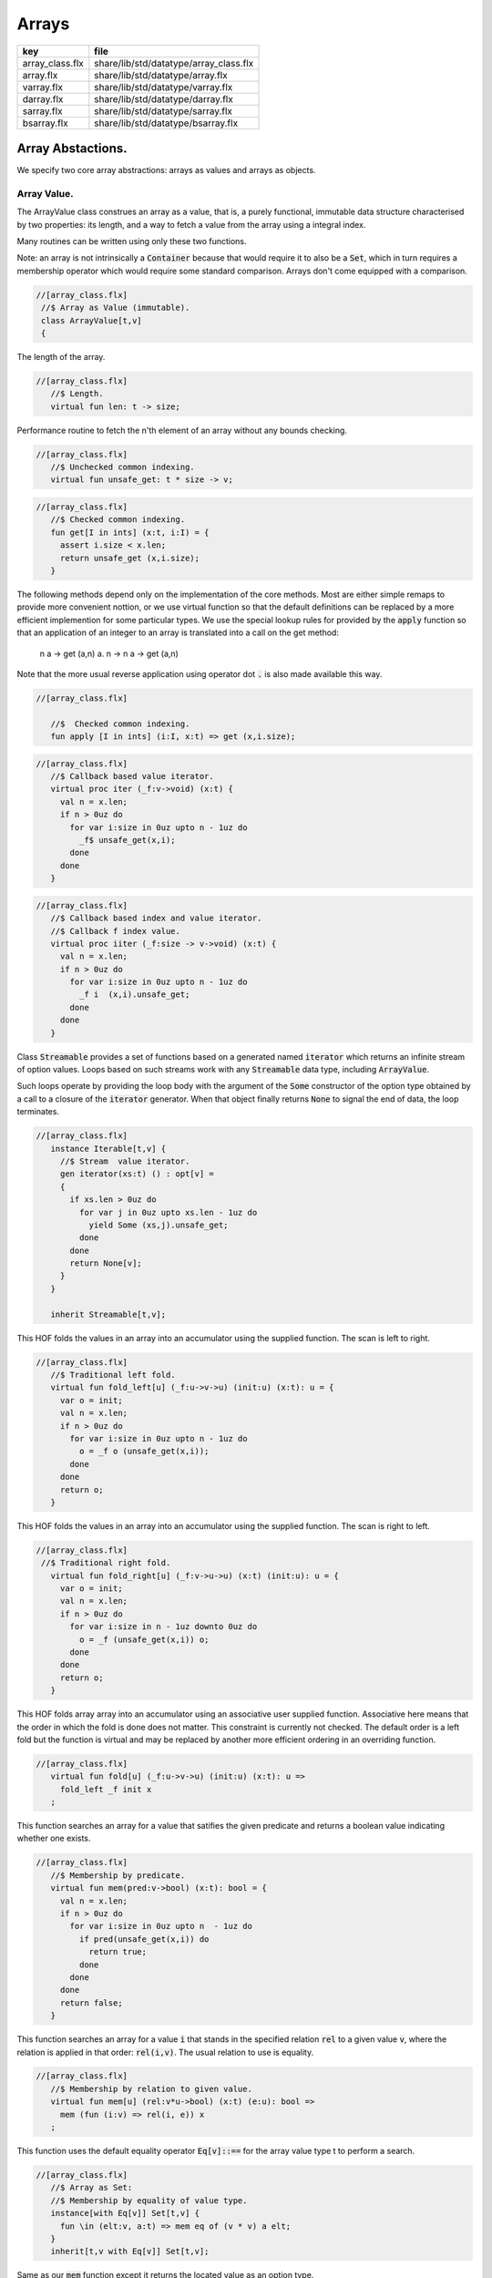 
======
Arrays
======

=============== ======================================
key             file                                   
=============== ======================================
array_class.flx share/lib/std/datatype/array_class.flx 
array.flx       share/lib/std/datatype/array.flx       
varray.flx      share/lib/std/datatype/varray.flx      
darray.flx      share/lib/std/datatype/darray.flx      
sarray.flx      share/lib/std/datatype/sarray.flx      
bsarray.flx     share/lib/std/datatype/bsarray.flx     
=============== ======================================


Array Abstactions.
==================

We specify two core array abstractions: arrays as values
and arrays as objects.

Array Value.
------------

The ArrayValue class construes an array as a value, that is,
a purely functional, immutable data structure characterised
by two properties: its length, and a way to fetch a 
value from the array using a integral index.

Many routines can be written using only these two functions.

Note: an array is not intrinsically a  :code:`Container` because that
would require it to also be a  :code:`Set`, which in turn requires
a membership operator which would require some standard
comparison. Arrays don't come equipped with a comparison.


.. code-block:: felix

  //[array_class.flx]
   //$ Array as Value (immutable).
   class ArrayValue[t,v]
   {
The length of the array.

.. code-block:: felix

  //[array_class.flx]
     //$ Length.
     virtual fun len: t -> size;
   
Performance routine to fetch the n'th element
of an array without any bounds checking.

.. code-block:: felix

  //[array_class.flx]
     //$ Unchecked common indexing.
     virtual fun unsafe_get: t * size -> v;

.. code-block:: felix

  //[array_class.flx]
     //$ Checked common indexing.
     fun get[I in ints] (x:t, i:I) = { 
       assert i.size < x.len;
       return unsafe_get (x,i.size);
     }
The following methods depend only on the implementation
of the core methods. Most are either simple remaps
to provide more convenient nottion, or we use
virtual function so that the default definitions
can be replaced by a more efficient implemention
for some particular types.
We use the special lookup rules for provided by
the  :code:`apply` function so that an application of
an integer to an array is translated into a 
call on the get method:
  n a -> get (a,n)
  a. n -> n a -> get (a,n)
Note that the more usual reverse application using
operator dot  :code:`.` is also made available this way.

.. code-block:: felix

  //[array_class.flx]
   
     //$  Checked common indexing.
     fun apply [I in ints] (i:I, x:t) => get (x,i.size);
   

.. code-block:: felix

  //[array_class.flx]
     //$ Callback based value iterator.
     virtual proc iter (_f:v->void) (x:t) {
       val n = x.len;
       if n > 0uz do
         for var i:size in 0uz upto n - 1uz do
           _f$ unsafe_get(x,i);
         done
       done
     }
   

.. code-block:: felix

  //[array_class.flx]
     //$ Callback based index and value iterator.
     //$ Callback f index value.
     virtual proc iiter (_f:size -> v->void) (x:t) {
       val n = x.len;
       if n > 0uz do
         for var i:size in 0uz upto n - 1uz do
           _f i  (x,i).unsafe_get;
         done
       done
     }
   
Class  :code:`Streamable` provides a set of functions based
on a generated named  :code:`iterator` which returns an
infinite stream of option values. Loops based on such
streams work with any  :code:`Streamable` data type, 
including  :code:`ArrayValue`.

Such loops operate by providing the loop body with the
argument of the  :code:`Some` constructor of the option type
obtained by a call to a closure of the  :code:`iterator` generator.
When that object finally returns  :code:`None` to signal the end
of data, the loop terminates.

.. code-block:: felix

  //[array_class.flx]
     instance Iterable[t,v] {
       //$ Stream  value iterator.
       gen iterator(xs:t) () : opt[v] = 
       {
         if xs.len > 0uz do
           for var j in 0uz upto xs.len - 1uz do
             yield Some (xs,j).unsafe_get;
           done
         done
         return None[v];
       } 
     }
   
     inherit Streamable[t,v];
This HOF folds the values in an array into an accumulator
using the supplied function. The scan is left to right.

.. code-block:: felix

  //[array_class.flx]
     //$ Traditional left fold.
     virtual fun fold_left[u] (_f:u->v->u) (init:u) (x:t): u = {
       var o = init;
       val n = x.len;
       if n > 0uz do
         for var i:size in 0uz upto n - 1uz do
           o = _f o (unsafe_get(x,i));
         done
       done
       return o;
     }
   
This HOF folds the values in an array into an accumulator
using the supplied function. The scan is right to left.

.. code-block:: felix

  //[array_class.flx]
   //$ Traditional right fold.
     virtual fun fold_right[u] (_f:v->u->u) (x:t) (init:u): u = {
       var o = init;
       val n = x.len;
       if n > 0uz do
         for var i:size in n - 1uz downto 0uz do
           o = _f (unsafe_get(x,i)) o;
         done
       done
       return o;
     }
   
This HOF folds array array into an accumulator
using an associative user supplied function.
Associative here means that the order in which
the fold is done does not matter. This constraint
is currently not checked. The default order is a left
fold but the function is virtual and may be replaced
by another more efficient ordering in an overriding function.

.. code-block:: felix

  //[array_class.flx]
     virtual fun fold[u] (_f:u->v->u) (init:u) (x:t): u => 
       fold_left _f init x
     ;
This function searches an array for a value that satifies
the given predicate and returns a boolean value
indicating whether one exists.

.. code-block:: felix

  //[array_class.flx]
     //$ Membership by predicate.
     virtual fun mem(pred:v->bool) (x:t): bool = {
       val n = x.len;
       if n > 0uz do
         for var i:size in 0uz upto n  - 1uz do
           if pred(unsafe_get(x,i)) do
             return true;
           done
         done
       done
       return false;
     }
   
This function searches an array for a value  :code:`i` that stands
in the specified relation  :code:`rel` to a given value  :code:`v`,
where the relation is applied in that order:  :code:`rel(i,v)`.
The usual relation to use is equality.

.. code-block:: felix

  //[array_class.flx]
     //$ Membership by relation to given value. 
     virtual fun mem[u] (rel:v*u->bool) (x:t) (e:u): bool =>
       mem (fun (i:v) => rel(i, e)) x
     ;
   
This function uses the default equality operator  :code:`Eq[v]::==` for
the array value type t to perform a search.

.. code-block:: felix

  //[array_class.flx]
     //$ Array as Set:
     //$ Membership by equality of value type.
     instance[with Eq[v]] Set[t,v] {
       fun \in (elt:v, a:t) => mem eq of (v * v) a elt;
     }
     inherit[t,v with Eq[v]] Set[t,v];
   
Same as our  :code:`mem` function except it returns the located value
as an option type.

.. code-block:: felix

  //[array_class.flx]
     //$ Searching for value satisfying predicate.
     virtual fun find(pred:v->bool) (x:t): opt[v] = {
       val n = x.len;
       if  n > 0uz do 
         for var i:size in 0uz upto n - 1uz do
           if pred(unsafe_get(x,i)) do
             return Some$ unsafe_get(x,i);
           done
         done
       done
       return None[v];
     }
   
Same as our  :code:`mem` function except it returns the located value
as an option type.

.. code-block:: felix

  //[array_class.flx ]
     //$ Searching for value satisfying relation to given value.
     virtual fun find (rel:v*v->bool) (x:t) (e:v): opt[v] = {
       val n = x.len;
       if n > 0uz do
         for var i:size in 0uz upto n - 1uz do
           if rel(unsafe_get (x,i), e) do
             return Some$ unsafe_get (x,i);
           done
         done
       done
   
       return None[v];
     }
   

.. code-block:: felix

  //[array_class.flx]
     fun \sum [with FloatAddgrp[v]] (it:t) =
     {
       var init = #zero[v];
       for v in it do init = init + v; done
       return init;
     }
   

.. code-block:: felix

  //[array_class.flx]
     fun \prod[with FloatMultSemi1[v]] (it:t) =
     {
       var init = #one[v];
       for v in it do init = init * v; done
       return init;
     }
   
   
Should have a functional update? Find methods should have
directions. Search method should really be instances of
a class derived from Set. Find functions should have a
version that also returns the index.

.. code-block:: felix

  //[array_class.flx]
   }
   

True Arrays.
------------

This is an attempt to represent arrays in a more precise setting.
Ordinary arrays just use integer indexes. But a true array uses
a precise type as the index, an it must provide a value for all
possible values of the index. As such, bounds checks are not
required.

This work is incomplete.

.. code-block:: felix

  //[array_class.flx]
   
   class TrueArrayValue [t,x,v] 
   {
      inherit ArrayValue[t,v];
      virtual fun render : x -> size;
      fun true_unsafe_get (a:t, i:x) => unsafe_get (a, render i);
   }
   

Array Object.
-------------

The ArrayObject class extends the capabilities of an ArrayValue
by allowing mutation. A mutable array is typically abstract and
represented by a pointer, so it also uses pass by reference.


.. code-block:: felix

  //[array_class.flx]
   //$ Array as Object (mutable).
   class ArrayObject[t,v]
   {
     inherit ArrayValue[t,v];
   
Modify an array object at a given index position
by assigning a new value without a bounds check.

.. code-block:: felix

  //[array_class.flx]
     // Unsafe store value into array by common index.
     virtual proc unsafe_set: t * size * v;
   
Note this is problematic as it forces a value to
addressabe be stored as an object. A bitarray
will not satisfy this requirement. Do we need
another abstraction?

.. code-block:: felix

  //[array_class.flx]
     virtual fun unsafe_get_ref : t * size -> &v;
   
Modify an array object by assigning a new value
to the slot at a given index position. Bounds checked.

.. code-block:: felix

  //[array_class.flx]
     // Checked store value into array by common index.
     proc set[I in ints] (x:t, i:I, a:v) { 
       assert i.size < x.len; unsafe_set (x,i.size,a); 
     } 
   

.. code-block:: felix

  //[array_class.flx]
     fun n"&." [I in ints] (x:t, i:I) : &v = {
       assert i.size < x.len; 
       return unsafe_get_ref (x,i.size); 
     }
   }
   

True Array Object.
------------------

Incomplete work for arrays in a more precise setting
where the index type is fixed.

.. code-block:: felix

  //[array_class.flx]
   class TrueArrayObject[t,x, v]
   {
     inherit TrueArrayValue[t,x,v];
     inherit ArrayObject[t,v];
     proc true_unsafe_set(a:t, i:x, e:v) => unsafe_set (a, render i, e);
   }
   

Contiguous Arrays.
------------------

A contiguous array is one for which the store is
certain to be contiguous and admits scanning
the array directly using a pointer.

Two methods,  :code:`stl_begin` and  :code:`stl_end` provide
pointers to the first element and one past the
location of the last element, for traditional
STL like array operations. These pointers have 
type  :code:`+v` where  :code:`v` is the element type. The named
type  :code:`carray[v]` is an alias for  :code:`+v`.

.. code-block:: felix

  //[array_class.flx]
   //$ Array as Contiguous STL Object.
   //$ Provides STL iterators type +v
   class ContiguousArrayObject[t,v]
   {
     inherit ArrayObject[t,v];
   

.. code-block:: felix

  //[array_class.flx]
     //$ Start of array iterator.
     virtual fun stl_begin: t -> +v;
   
     //$ One past the end of array iterator.
     virtual fun stl_end: t -> +v;
   
We allow adding an integer to an array object to yield
an incrementable pointer to that element. 

.. code-block:: felix

  //[array_class.flx]
     //$ Add integer to iterator.
     fun + [I in ints] (pa:t, i:I) : carray [v] = { 
        assert i.size < pa.len; 
        return pa.stl_begin + i.size; 
     }
   
In place sort the contents of a contiuous array using STL
sort and a supplied comparator, which must be a
total order.

.. code-block:: felix

  //[array_class.flx]
     //$ In place sort using STL sort with Felix comparator.
     proc sort (cmp: v * v -> bool) (a:t) {
       var first = a.stl_begin;
       var last = a.stl_end;
       var z = Sort::stl_comparator (cmp);
       Sort::stl_sort (z,first,last);
     }
   
Inplace sort using default comparator.

.. code-block:: felix

  //[array_class.flx]
     //$ In place sort using STL sort with default comparison.
     proc sort[with Tord[v]] (a:t) => sort (< of (v*v)) a;
   
   }
   

True Contiguous Array Object.
-----------------------------

A contiguous array in a more precise setting.
Incomplete.

.. code-block:: felix

  //[array_class.flx]
   class TrueContiguousArrayObject[t,x, v] 
   {
     inherit TrueArrayObject [t,x,v];
     inherit ContiguousArrayObject[t,v];
     fun + (pa:t, i:x) : carray [v] => pa + render i;
   }
   

Array 
======


.. code-block:: felix

  //[array.flx]
   
   //$ Compile time fix length array.
   open class Farray
   {
     typedef array[t,n] = t ^ n;
   
     //ctor[T,N] array[T,N] (x:array[T,N]) => x;
   
     //$ Array copy.
     fun copy[T,N] (var x:array[T,N]) => x;
   
     //$ Array of one element.
     ctor[T] array[T,1] (x:T) => x :>> array[T,1];
   
     //$ Array as value.
     instance[t,n] ArrayValue[array[t,n], t] {
       fun len (x:array[t, n]): size => Typing::arrayindexcount[n];
   
       //fun unsafe_get: array[t, n] * size -> t = "$1.data[$2]";
       fun unsafe_get (var a: array[t, n], j: size): t => a . (j :>> n);
     }
   
     //$ Pointer to array as value.
     instance[t,n] ArrayValue[&array[t,n], &t] {
       fun len (x:&array[t, n]): size => Typing::arrayindexcount[n];
       /* won't work for compact linear types! */
       fun unsafe_get: &array[t, n] * size  -> &t = "(&($1->data[$2]))";
     }
   
     // this one should
     proc unsafe_set[t,n] (a: &(t^n), i:size, v:t) { a . (i.int) <- v; }
   
     proc set[t,n, I in ints] (a: &array[t,n], i:I,v:t) {
       assert i.size < (*a).len;
       unsafe_set (a,i.size,v);
     }
   
     // these cannot work for compact linear arrays
     fun stl_begin[t,n]: &array[t,n] -> +t = "(?1*)($1->data)";
     fun stl_end[t,n] ( x:&array[t,n] ) : +t => stl_begin x + x*.len;
   
     //$ Array map.
     fun map[V,N,U] (_f:V->U) (x:array[V,N]):array[U,N] = {
       var o : array[U,N];
       val n = x.len;
       if n > 0uz 
         for var i: size in 0uz upto n - 1uz
           call set (&o,i, _f x.i)
       ;
       return o;
     }
   
     // not very efficient!
     fun rev_map[V,N,U] (_f:V->U) (x:array[V,N]):array[U,N] => 
       rev (map _f x)
     ;
   
     // Note: for many loops below, note we're using unsigned values
     // iterating from 0 to N-1. Subtraction N-1 fails for n == 0
     // so we need a special test. 
   
     //$ Join two arrays (functional).
     fun join[T, N, M] (x:array[T, N]) (y:array[T, M]):array[T, N + M] = {
       var o : array[T, N + M];
   
       if x.len > 0uz
         for var i in 0uz upto len(x) - 1uz
           call set (&o, i,x.i)
       ;
       i = x.len;
       if y.len > 0uz
         for var k in 0uz upto len(y) - 1uz
           call set(&o,i + k, y.k)
       ;
       return o;
     }
   
     //$ Append value to end of an array (functional).
     fun join[T, N] (x:array[T, N]) (y:T):array[T, N + 1] = {
       var o : array[T, N + 1];
   
       if x.len > 0uz
         for var i in 0uz upto len(x) - 1uz
           call set (&o, i,x.i)
       ;
       set(&o,x.len, y);
       return o;
     }
   
     //$ Prepand value to start of an array (functional).
     fun join[T, M] (x:T) (y:array[T, M]):array[T, 1 + M] = {
       var o : array[T, 1 + M];
   
       set (&o, 0, x);
       if y.len > 0uz
         for var k in 0uz upto len(y) - 1uz
           call set(&o,1uz + k, y.k)
       ;
       return o;
     }
   
   
     //$ Join two arrays (functional).
     // will probably clash with tuple joining functions if we implement them
     fun + [T, N, M] (x:array[T, N], y:array[T, M]):array[T, N + M] => join x y;
   
     //$ Transpose and array.
     //$ Subsumes zip.
     //$ Example: transpose ( (1,2,3), (4,5,6) ) = ( (1,4), (2,5), (3,6) ).
     fun transpose[T,N,M] (y:array[array[T,M],N]) : array[array[T,N],M] = {
       var o : array[array[T,N],M];
       var n = len y;
       var m = len y.0;
       for var i in 0uz upto n - 1uz 
         for var j in 0uz upto m - 1uz do
           val pfirst : +array[T,N] = &o.stl_begin;
           val psub: +array[T,N] = pfirst + j;
           val pelt : +T = psub.stl_begin;
           set(pelt,i, y.i.j);
         done
       return o;
     }
   
     //$ Reverse elements of an array.
     fun rev[T, N] (x:array[T, N]): array[T, N] = {
       var o : array[T, N];
       var n = len x;
       if n > 0uz
         for var i:size in 0uz upto n - 1uz
           call set(&o,n - 1uz - i, x.i)
       ;
       return o;
     }
   
     fun sort[T,N] (cmp: T * T -> bool) (var x:array[T,N]) : array[T,N] = {
       Sort::stl_sort (Sort::stl_comparator cmp, stl_begin (&x), stl_end (&x));
       return x;
     }
   
     fun sort[T,N] (var x:array[T,N]) : array[T,N] = {
       Sort::stl_sort (stl_begin (&x), stl_end (&x));
       return x;
     }
   
   
     //$ Display: convert to string like (1,2,3).
     instance[T,N with Show[T]] Str[array[T, N]] {
       fun str (xs:array[T,N]) = {
         var o = '(';
         val n = xs.len;
         if n  > 0uz do
           o += repr xs.0;
   
           for var i:size in 1uz upto n - 1uz
             perform o += ', ' + repr xs.i
           ;
         done
         return o + ')';
       }
     }
   
     //$ Equality and Inequality.
     instance[T,N with Eq[T]] Eq[array[T, N]] {
       fun == (xs:array[T,N],ys:array[T,N]) = {
         val n = xs.len;
         // assert n == ys.len;
         if n == 0uz do
           return true;
         else
           for var i:size in 0uz upto n - 1uz
             if not (xs.i == ys.i) return false;
         done
         return true;
       }
     }
   
     //$ Lexicographical total order based on
     //$ total order of elements.
     instance[T,N with Tord[T]] Tord[array[T,N]] {
       fun < (xs:array[T,N],ys:array[T,N]) = {
         val n = xs.len;
         if n == 0uz return false;
         // assert n == ys.len;
         var i:size;
         ph1:for i in 0uz upto n - 1uz
           if not (xs.i < ys.i) break ph1;
         for i in i upto n - 1uz
           if not (xs.i <= ys.i) return false;
         return true;
       }
     }
   }
   
   open[T,N] Eq[array[T,N]];
   open[T,N] Tord[array[T,N]];
   open[T,N with Eq[T]] Set[array[T,N],T];
   
   open[T,N] ArrayValue[array[T,N], T];
   open[T,N] ArrayValue[&array[T,N], &T];
   

Varray 
=======


.. code-block:: felix

  //[varray.flx]
   
   //$ Bounded Variable length arrays, bound set at construction time.
   //$ A bound of 0 is allowed, the result is a NULL pointer.
   
   open class Varray
   {
     //$ A varray is just a pointer. 
     //$ The current length and bound are maintained by the GC.
     _gc_pointer type varray[t] = "?1*";
   
     //$ An ordinary carray, but owned by the GC.
     ctor[t] carray[t] : varray[t] = "$1";
   
     //$ Create an empty varray with the given bound.
     ctor[t] varray[t]: size =
       "(?1*)(PTF gcp->collector->create_empty_array(&@?1,$1))"
       requires property "needs_gc"
     ;
   
     //$ Raw memory initialisation (really, this belongs in C_hack).
     private proc _init[T]: &T * T = "new((void*)$1) ?1($2);";
    
   
     //$ Construct a varray filled up with a default value.
     ctor[t] varray[t] (bound:size, default:t) = {
       var o = varray[t] bound;
       if o.maxlen != bound do
         eprintln$ "Constructor failed, wrong bound";
         eprintln$ "input Bound = " + bound.str + ", actual maxlen = " + o.maxlen.str;
       done
       if bound > 0uz do for var i in 0uz upto bound - 1uz do
       if o.len >= o.maxlen do
         eprintln ("ctor1: attempt to push_back on full varray size " + o.maxlen.str);
         eprintln$ "bound = " + bound.str;
         eprintln$ "index = " + i.str;
       done
         push_back(o, default);
       done done
       return o;
     }
   
     //$ Construct a partially filled varray with a default value computed by a function.
     ctor[t] varray[t] (bound:size, used:size, f:size->t when used <= bound) = {
       var o = varray[t] bound;
       if used > 0uz do for var i in 0uz upto used - 1uz do
       if o.len >= o.maxlen do
         eprintln ("ctor2: attempt to push_back on full varray size " + o.maxlen.str);
       done
         push_back(o, f i);
       done done
       return o;
     }
   
     //$ Construct a full varray from an array.
     // funny, the N isn't explicitly used.
     ctor[t,N] varray[t] (x:array[t,N]) => 
        varray[t] (len x, len x, (fun (i:size):t =>x.i))
     ;
   
     //$ Construct a partially full varray from a varray.
     ctor[t] varray[t] (x:varray[t], maxlen:size) =>
       varray[t] (maxlen, min(maxlen,len x), (fun (i:size):t=> x.i))
     ;
   
     //$ Construct a full varray from a varray (copy constructor).
     ctor[t] varray[t] (x:varray[t]) =>
       varray[t] (len x, len x, (fun (i:size):t=> x.i))
     ;
   
     // Construct a varray from a list
     ctor[t] varray[t] (x:list[t]) = {
       val n = x.len.size;
       var a = varray[t] n;
       iter (proc (v:t) { 
       if a.len >= a.maxlen do
         eprintln ("ctor3: attempt to push_back on full varray size " + a.maxlen.str);
       done
         push_back(a,v); 
        }) x;
       return a;
     }
   
     //$ Construct a varray from a string.
     //$ Include a trailing nul byte.
     ctor varray[char] (var x:string) = {
       var n = x.len; 
       var v = varray[char] (n + 1uz);
       var p = &x.stl_begin;
       var q = v.stl_begin;
       Memory::memcpy (q.address, p.address, n);
       set(q,n, char "");
       set_used (v,n + 1uz);
       return v;
     } 
   
     //$ Construct a varray from a string.
     //$ Exclude trailing nul byte.
     fun varray_nonul (var x:string) = {
       var n = x.len; 
       var v = varray[char] (n);
       var q = v.stl_begin;
       var p = &x.stl_begin;
       Memory::memcpy (q.address, p.address, n);
       set_used (v,n);
       return v;
     } 
   
   
     private proc set_used[t]: varray[t] * size =
       "PTF gcp->collector->set_used($1,$2);"
       requires property "needs_gc"
     ;
   
     //$ Treat a varray as an ArrayValue.
     instance[v] ArrayValue[varray[v],v] {
       //$ Length of a varray (used).
       fun len: varray[v] -> size =
         "PTF gcp->collector->get_used($1)"
         requires property "needs_gc"
       ;
       //$ Unsafe get value at position.
       fun unsafe_get: varray[v] * size -> v = "$1[$2]";
     } 
   
     //$ Treat a varray as an ArrayObject.
     //$ Allows modifications.
     instance[v] ArrayObject[varray[v],v] {
       //$ Store the given value at the given position.
       proc unsafe_set: varray[v] * size * v = "$1[$2]=$3;";
       fun unsafe_get_ref: varray[v] * size -> &v = "$1+$2";
     }
   
     //$ Treat a varray as a ContiguousArrayObject.
     instance[v] ContiguousArrayObject[varray[v],v] {
       //$ STL iterator to start of array.
       fun stl_begin: varray[v] -> +v = "$1";
   
       //$ STL iterator to end of array.
       fun stl_end: varray[v] -> +v = "($1+PTF gcp->collector->get_used($1))";
     }
   
     //$ Get the bound of a varray.
     fun maxlen[t]: varray[t] -> size =
       "PTF gcp->collector->get_count($1)"
       requires property "needs_gc"
     ;
   
     //$ Append a new element to the end of a varray.
     //$ Aborts if you go past the bound.
     proc += [t] (pa:&varray[t],v:t) { 
       if pa*.len >= pa*.maxlen do
         eprintln ("attempt to += on full varray size " + (pa*.maxlen).str);
       done
       push_back (*pa,v); 
     }
   
     //$ Append a new element to the end of a varray.
     //$ Aborts if you go past the bound.
     proc _push_back[t] : varray[t] * t = """
       {
         //?1 * _p = *$1;
         size_t n = PTF gcp->collector->get_used($1);
         PTF gcp->collector->incr_used($1,1L);
         new($1+n) ?1($2);
       }
     """
       requires property "needs_gc"
     ;
   
     proc push_back[t] (x: varray[t], v: t)
     {
       if x.len >= x.maxlen do
         eprintln ("attempt to push_back on full varray size " + x.maxlen.str);
       done
       _push_back (x,v);  
     }
   
     //$ Pop an element off the end of a varray.
     //$ Aborts if the array is empty.
     proc pop_back[t] : varray[t] = """
       { // pop varray
         ?1 * _p = $1;
         size_t n = PTF gcp->collector->get_used(_p);
         PTF gcp->collector->incr_used(_p,-1L);
         destroy(_p+n-1); // from flx_compiler_support_bodies
       }
     """
       requires property "needs_gc";
     ;
   
     //$ Erase elements of array between and including first and last.
     //$ Include first and last, intersect with array span.
     //$ Cannot fail.
     proc erase[v] (a:varray[v], first:int, last:int)
     {
       if first > last return;
       var l = a.len.int;
       var b = if first < 0 then 0 else first;
       var e = if last >= l then l - 1 else last;
       var d = e - b + 1;
       if d > 0 do
         for var i in b upto l - d - 1 do
            unsafe_set (a, i.size, unsafe_get (a, size (i + d)));
         done
         var s : carray[v] = a.stl_begin;
         for i in l - d upto l - 1 do
           var p : carray[v] = s + i;
           C_hack::destroy$ -p;
         done 
         set_used$ a, (l - d).size;
       done 
     }
   
     proc erase[v] (a:varray[v], i:int) => erase (a,i,i);
   
     //$ insert (a,i,v) inserts v in a at position i
     //$ that is, inserts before element i.
     //$ If i is negative, position relative to end,
     //$ that is, -1 is last element, so insert (a,-1,v)
     //$ inserts before the last element (not after!)
     //$ If i equals the length, element is appended.
     //$ If the index is out of range, nothing happens.
     proc insert[t] (a:varray[t], i:int, v:t)
     {
       var l = a.len.int;
       var n = a.maxlen.int;
       if l == n return; // fail: no space
       var ix = if i < 0 then  l - i else i;
       if ix < 0 or ix > l return; // fail: bad index
       if ix == l do 
       if a.len >= a.maxlen do
         eprintln ("insert: attempt to push_back on full varray size " + a.maxlen.str);
       done
         push_back (a,v);
       else
         assert l > 0;
       if a.len >= a.maxlen do
         eprintln ("insert: attempt to push_back on full varray size " + a.maxlen.str);
       done
         push_back (a, a.(l - 1)); // dups last element
         if l - 2 > ix do
           for var j in l - 2 downto ix do // copy from second last pos
              unsafe_set (a, j.size + 1uz, unsafe_get (a, j.size));
           done
         done
         unsafe_set (a, ix.size, v); 
       done
     }
   
   
     //$ Traditional map varray to varray.
     fun map[T, U] (_f:T->U) (x:varray[T]): varray[U] = {
       var o = varray[U]$ len(x);
   
       if len x > 0uz do for var i in 0uz upto len(x) - 1uz do
       if o.len >= o.maxlen do
         eprintln ("insert: attempt to push_back on full varray size " + o.maxlen.str);
       done
         push_back (o, _f x.i);
       done done
       return o;
     }
   
     //$ R like operations
     fun rop[T] (op:T * T -> T) (x:varray[T], y:varray[T]) : varray[T] =>
       let n = x.len in
       let m = y.len in
       if m == 0uz or n == 0uz then varray[T](0uz) else
       let l = max(n,m) in
       let fun g (i:size): T => op (x.(i%n), y.(i%m)) in
       varray[T] (l,l,g)
     ;
   
   }
   
   instance[T with Show[T]] Str[Varray::varray[T]] {
     //$ Convert a varray[T] to a string.
     //$ Requires Show[T]
     fun str (xs:varray[T]) = {
       var o = 'varray(';
   
       if len xs > 0uz do
         o += repr xs.0;
   
         for var i in 1uz upto len xs - 1uz do
           o += ', ' + repr xs.i;
         done
       done
   
       return o + ')';
     }
   }
   
   //$ Treat varray as Set.
   instance[T with Eq[T]] Set[varray[T],T] {
     //$ Check is a value is stored in a varray.
     fun \in (x:T, a:varray[T]) : bool = {
       if len a > 0uz do
         for var i in 0uz upto len a - 1uz do
           if a.i == x do return true; done
         done
       done
       return false;
     } 
   }
   
   open[T] Show[Varray::varray[T]];
   open[T] Set[Varray::varray[T],T];
   open[T] ArrayValue[varray[T], T];
   open[T] ArrayObject[varray[T], T];
   open[T] ContiguousArrayObject[varray[T], T];
   

Darray 
=======


.. code-block:: felix

  //[darray.flx]
   
   

<code>darray</code>: an array with dynamic, unbounded length.
=============================================================

A  :code:`darray` is a contiguous store of variable, unbounded length.
It is implemented by a pointer to a  :code:`varray`. When the  :code:`varray` becomes
full, a new one with a large bound is created, the contents of
the old array copied over, and the old array forgotten.

Similarly when the  :code:`varray` is not sufficiently full,
a new  :code:`varray` of smaller extent is allocated and the contents
of the old array copied over, and the old array is forgotten.

A user specifiable function is used to control the threshholds
for and amount of expansion and contraction. The user function
defines the amortised performance. With higher expansion factors,
O(1) speed is obtained at the cost of a lot of memory wastage.


.. code-block:: felix

  //[darray.flx]
   //$ Unbounded Variable length object array.
   open class Darray
   {

Representation
--------------

We use a control block  :code:`darray_ctl` to store the data
required to access a  :code:`darray`, it contains a
varray and a  :code:`resize` function.
The resize function takes two arguments: the current  :code:`varray`
bound and the requested amount of store. It returns a
recommended amount of store.

.. code-block:: felix

  //[darray.flx]
     private struct darray_ctl[T]
     {
       a: varray[T];
       resize: size * size --> size;
     }
   

Default resize function.
------------------------

This function increases the bound to 150% of the requested size
when the requested size exceeds the current bound.

It decreases the current bound to 150% of the requested size
if the requested size is less that 50% of the current bound.

There is a hard minimum of 20 elements except in the special
case the array is empty, when the size is set to 0.

.. code-block:: felix

  //[darray.flx]
     //$ This is the default array resize function.
     //$ If we run out of space, allocate what we have + 50%.
     //$ If we need less than half the allocated space, return the requested size + 50%.
     //$ Otherwise return the existing allocated space.
     cfun dflt_resize(old_max:size, requested:size):size=
     {
       // GOTCHA: don't forget that division has a higher precedence than multiplication!
       // sensible minimum size of 20, except if zero length
       if requested == 0uz return 0uz;
       if requested < 20uz return 20uz; 
       if requested < old_max / 2uz return (3uz * requested) / 2uz;
       if requested > old_max return (requested * 3uz) / 2uz;
       return old_max;
     }
   

 :code:`darray` type.
---------------------

We define  :code:`darray` as a pointer to a darray control block  :code:`darray_ctl`.
This means, in particular, that  :code:`darray` is passed by reference.
The definition is abstract, so the client us not able to fiddle with
the underlying control block.

.. code-block:: felix

  //[darray.flx]
     //$ Type of a darray.
     type darray[T] = new &darray_ctl[T];
   

Force a resize of the bound.
----------------------------

This procedure forcibly resizes a darray to a new bound.
The number of use elements is the maximum of the old 
number of elements and the new bound.

This procedure is analogous to the C++ string  :code:`reserve` function,
however it is primarily intended for internal use. If this function
is called the new bound will be adjusted on the next size changing
operation such as a  :code:`push_back` or  :code:`pop_back`.

.. code-block:: felix

  //[darray.flx]
     //$ Force a resize.
     //$ Similar to C++ vector reserve function.
     proc do_resize[T] (pd: darray[T], new_size: size)
     {
       var old = (_repr_ pd)*.a;
       (_repr_ pd).a <- varray[T] (new_size, (len old), (fun(i:size)=>old.i));
     }
   

Constructors.
-------------


.. code-block:: felix

  //[darray.flx]
     //$ Make an empty darray, give it 20 slots for no particular reason.
     ctor[T] darray[T] () => 
       _make_darray[T]$ new darray_ctl[T](varray[T] 20uz , dflt_resize);
   
     //$ Make a darray from an array
     ctor[T,N] darray[T] (a:array[T,N]) =>  
       _make_darray[T]$ new darray_ctl[T]( varray[T] a, dflt_resize);
   
     //$ Make a darray from a varray
     ctor[T] darray[T] (a:varray[T]) =>  
       _make_darray[T]$ new darray_ctl[T]( varray[T] a, dflt_resize);
   
     //$ Make a darray from a darray (copy)
     ctor[T] darray[T] (a:darray[T]) => darray ((_repr_ a)*.a);
   
   
     //$ make a darray of a certain size initialised with some default value
     ctor[T] darray[T] (n:size, default:T) => darray[T] (varray[T](n,default));
   

As a value.
-----------


.. code-block:: felix

  //[darray.flx]
     //$ Basic array value stuff.
     instance[v] ArrayValue[darray[v],v] {
       fun len (a:darray[v])=> len (_repr_ a)*.a;
       fun unsafe_get (a:darray[v], i:size) => (_repr_ a)*.a.i;
     }
   

As an object.
-------------


.. code-block:: felix

  //[darray.flx]
     //$ Basic array object stuff.
     instance[v] ArrayObject[darray[v],v] {
       proc unsafe_set (b:darray[v],  n:size, x:v) => unsafe_set ((_repr_ b)*.a,n,x);
       fun unsafe_get_ref (b:darray[v],  n:size) : &v => unsafe_get_ref ((_repr_ b)*.a,n);
     }
   

As an contiguous array.
-----------------------


.. code-block:: felix

  //[darray.flx]
     //$ Contrue as contiguous store.
     instance[v] ContiguousArrayObject[darray[v],v] {
       fun stl_begin(b:darray[v]) => stl_begin b._repr_*.a;
       fun stl_end(b:darray[v]) => stl_end b._repr_*.a;
     }
   

Size changing mutators.
-----------------------

There's no  :code:`push_front` but there should be.
Generally, this class is very incomplete.

.. code-block:: felix

  //[darray.flx]
     //$ Pop a value from the end.
     //$ Same as pop_back in C++.
     proc pop_back[t](a:darray[t]) {
       pop_back (_repr_ a)*.a;
       newsize := (_repr_ a)*.resize (maxlen (_repr_ a)*.a, len (_repr_ a)*.a);
       if newsize != maxlen (_repr_ a)*.a call do_resize (a,newsize);
     }
   
     //$ Push a value onto the end.
     //$ Same as push_back in C++.
     proc += [t] (a:&darray[t],v:t) {
       push_back (*a, v);
     }
   
     //$ Push a value onto the end.
     //$ Same as push_back in C++.
     proc push_back[t] (a:darray[t], v:t) {
       r := _repr_ a; 
       newsize := r*.resize (maxlen r*.a, len r*.a + 1uz);
       if newsize != maxlen r*.a call do_resize(a,newsize);
       if r*.a.len >= r*.a.maxlen do
         eprintln ("darray push_back: attempt to push_back on full varray size " + r*.a.maxlen.str);
       done
       push_back (r*.a, v); // hack to workaround compiler error Address non variable
     }
   
     //$ insert
     proc insert[t] (a:darray[t], i:int, v:t)
     {
       var r = _repr_ a; 
       newsize := r*.resize (maxlen r*.a, len r*.a + 1uz);
       if newsize != maxlen r*.a call do_resize(a,newsize);
       r = _repr_ a;
       insert (r*.a,i,v);
     }
   
     //$ Erase an element, note doesn't resize the varray,
     //$ probably should ..
     proc erase[t] (a:darray[t], i:int) => erase ((_repr_ a)*.a,i);
   
     //$ Erase multiple elements, note doesn't resize the varray,
     //$ probably should ..
     proc erase[t] (a:darray[t], first:int, last:int) => 
       erase ((_repr_ a)*.a, first,last);
   

Convert a darray to a string.
-----------------------------


.. code-block:: felix

  //[darray.flx]
     // uses _repr_ so has to be in the module
     instance[T with Show[T]] Str[Darray::darray[T]] {
       //$ Convert an array to a string,
       //$ provided the element type is convertible.
       fun str (x:darray[T])=> str (_repr_ x)*.a;
     }
   

Enable map on darray objects.
-----------------------------


.. code-block:: felix

  //[darray.flx]
     //$ Traditional map darray to darray.
     fun map[T, U] (_f:T->U) (arr:darray[T]): darray[U] = {
       var o = darray[U]();
   
       if arr.len > 0uz do
         for var i in 0uz upto arr.len - 1uz do
         push_back (o, _f arr.i);
         done
       done
       
       return o;
     }
   

Enable filter on darray objects
-------------------------------


.. code-block:: felix

  //[darray.flx]
   
     //$ Return a sub list with elements satisfying the given predicate.
     fun filter[T] (P:T -> bool) (arr:darray[T]) : darray[T] =
     {
       var o = darray[T]();
   
       if arr.len > 0uz do
         for var i in 0uz upto arr.len - 1uz do
           if (P(arr.i)) do
         	  push_back (o, arr.i);
           done
         done
       done
       
       return o;
     }
   
   
   }
   

As a set
--------

Should be in main class body.

.. code-block:: felix

  //[darray.flx]
   //$ Construe a darray as a Set.
   instance[T with Eq[T]] Set[darray[T],T] {
    //$ element membership test.
    fun \in (x:T, a:darray[T]) : bool = {
      for var i in 0uz upto len a -1uz 
        if a.i == x return true
      ; 
      return false;
    } 
   }
   
   open[T] Show[Darray::darray[T]];
   open[T] Set[Darray::darray[T],T];
   
   open[T] ArrayValue[darray[T], T];
   open[T] ArrayObject[darray[T], T];
   open[T] ContiguousArrayObject[darray[T], T];
   

Sarray 
=======


.. code-block:: felix

  //[sarray.flx]
   
   //$ Unbounded sparse psuedo-array sarray.
   //$ This data type is not a real array because it has no bounds
   //$ and therefore cannot support iteration.
   open class Sarray
   {
     open Judy;
     private struct sarray_ctl[T] { a: darray[T]; j:JLArray; free:J1Array; dflt:T; };
   
     //$ Type of a sarray.
     type sarray[T] = new &sarray_ctl[T];
   
     //$ Construct an infinite sarray with all values set to the given default.
     ctor[T] sarray[T] (dflt:T) => _make_sarray[T]$ new sarray_ctl[T] (darray[T](), JLArray(), J1Array(),dflt);
   
     //$ Get the value at the given position.
     fun get[T] (a:sarray[T], i:size) : T = {
        var pk: &word;
        var e: JError_t;
        JudyLGet ( (_repr_ a)*.j, i.word, &e, &pk);
        var r = if C_hack::isNULL pk then (_repr_ a)*.dflt else (_repr_ a)*.a.(size(*pk));
        return r;
     }
       
     //$ Set the given value at the given position.
     proc set[T] (a:sarray[T], i:size, v:T) {
       var pk: &word;
       var e: JError_t;
       JudyLGet ( (_repr_ a)*.j, i.word, &e, &pk);    // see if already in array
       if C_hack::isNULL pk do
         var idx: word = word 0;
         var b: int;
         Judy1First((_repr_ a)*.free,&idx,&e,&b);     // try to find a free slot
         if b == 0 do                                // none?
           idx = word (len (_repr_ a)*.a);
           push_back ((_repr_ a)*.a, v);              // then push onto array end
         else
           Judy1Unset((_repr_ a)*.free,idx,&e,&b);     // remove free slot from free set
           set ((_repr_ a)*.a,size idx,v);            // store value
         done
         JudyLIns ( (_repr_ a)*.j,i.word, &e, &pk);    // add new index to j mapping
         pk <- idx;
       else 
         set ((_repr_ a)*.a, size (*pk), v);
       done
     }
   
     //$ Replace the value at a given position with the default.
     proc del[T] (a:sarray[T], i:size) {
       var pk: &word;
       var e: JError_t;
       JudyLGet ( (_repr_ a)*.j, i.word, &e, &pk);     // see if already in array
       if not C_hack::isNULL pk do                    // if it is
         var b:int;
         Judy1Set ((_repr_ a)*.free, i.word, &e, &b);  // add slot to free set
         set ( (_repr_ a)*.a, pk*.size, (_repr_ a)*.dflt); // replace old value with default
       done    
     }
   
     //$ Pack a sparse array. 
     //$ This is an optimisation with no semantics.
     //$ Reorganises the sarray to reduce memory use and optimise lookup.
     //$
     // Make a new varray with max number
     // of elements in the j mapping, then fill it in order
     // of the j mapping, replacing the j value with the new index
     // finally replace the original darray with a new one made
     // from the constructed varray: this is packed and in sequence
     proc pack[T] (a:sarray[T]) {
       r := _repr_ a;
       var e: JError_t;
       var n: word;
       JudyLCount (r*.j, word 0, word (-1ul), &e, &n);
       var x = varray[T] n.size;
       var index = word 0;      
       var i = 0ul;         // slot index for new array
       var slot : &word;
       JudyLFirst(r*.j, &index, &e, &slot);
       while not isNULL slot do
         push_back (x, r*.a.((*slot).size));
         slot <- i.word; ++i;
         JudyLNext(r*.j, &index, &e, &slot);
       done
       var m : word;
       Judy1FreeArray(r*.free,&e,&m);
       //println$ m.ulong.str + " bytes freed --> counted "+n.ulong.str;
       r.a <- darray x;
     }
   }
   

Bsarray 
========


.. code-block:: felix

  //[bsarray.flx]
   
   
   //$ Bounded sparse array.
   //$ Basically a sarray with a given bound.
   //$ The bound is ignored for get and set methods.
   //$ The bound is used for membership tests and iteration.
   include "std/datatype/sarray";
   open class Bsarray
   {
     private struct bsarray_ctl[T] { a: sarray[T]; n:size; };
     type bsarray[T] = new &bsarray_ctl[T];
   
     //$ Contruct with default value and bound.
     ctor[T,I in ints] bsarray[T] (dflt:T, bound:I) =>
       _make_bsarray[T]$ new bsarray_ctl[T] (sarray[T](dflt), bound.size)
     ;
    
     //$ Contrue as array value.
     instance[T] ArrayValue[bsarray[T],T] {
       fun len(b:bsarray[T])=> (_repr_ b)*.n;
       fun unsafe_get(b:bsarray[T], i:size)=> get ((_repr_ b)*.a, i);
     }
   
     //$ Contrue as array object.
     instance[T] ArrayObject[bsarray[T],T] {
       proc unsafe_set(b:bsarray[T], i:size, v:T)=> set ((_repr_ b)*.a, i, v);
     }
   
     //$ Contrue as set: membership test.
     instance[T with Eq[T]] Set[bsarray[T],T] {
      // FIX ME: inefficient!
      fun \in (x:T, a:bsarray[T]) : bool = {
        if len a > 0uz
          for var i in 0uz upto len a - 1uz
            if a.i == x return true
        ; 
        return false;
      } 
     }
   
     instance[T with Show[T]] Str[Bsarray::bsarray[T]] {
       //$ Convert to string.
       fun str (xs:bsarray[T]) = {
         var o = 'bsarray(';
   
         if len xs > 0uz do
           o += repr xs.0;
   
           for var i in 1uz upto len xs - 1uz do
             o += ', ' + repr xs.i;
           done
         done
   
         return o + ')';
       }
     }
   }
   
   
   open[T] Show[Bsarray::bsarray[T]];
   open[T] Set[Bsarray::bsarray[T],T];
   open[T] ArrayValue[bsarray[T], T];
   open[T] ArrayObject[bsarray[T], T];
   open[T] ContiguousArrayObject[bsarray[T], T];
   
   
